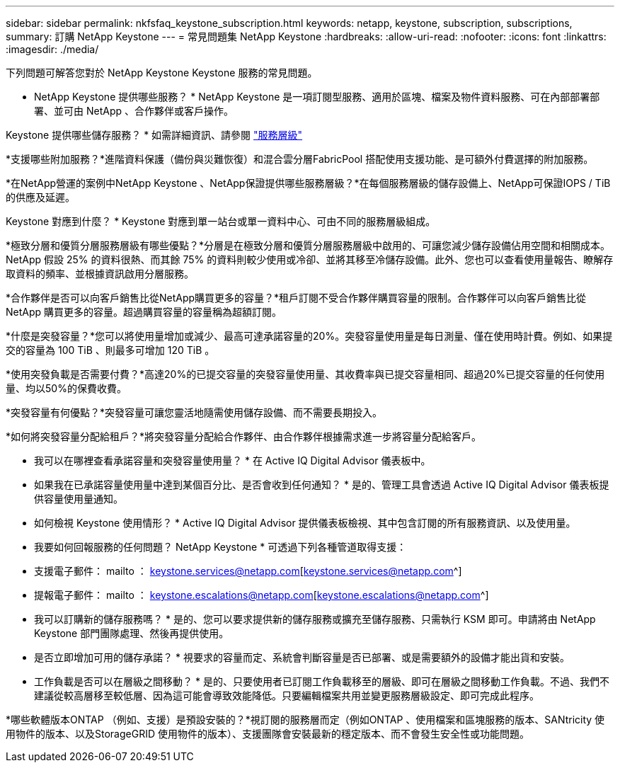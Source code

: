 ---
sidebar: sidebar 
permalink: nkfsfaq_keystone_subscription.html 
keywords: netapp, keystone, subscription, subscriptions, 
summary: 訂購 NetApp Keystone 
---
= 常見問題集 NetApp Keystone
:hardbreaks:
:allow-uri-read: 
:nofooter: 
:icons: font
:linkattrs: 
:imagesdir: ./media/


[role="lead"]
下列問題可解答您對於 NetApp Keystone Keystone 服務的常見問題。

* NetApp Keystone 提供哪些服務？ * NetApp Keystone 是一項訂閱型服務、適用於區塊、檔案及物件資料服務、可在內部部署部署、並可由 NetApp 、合作夥伴或客戶操作。

Keystone 提供哪些儲存服務？ * 如需詳細資訊、請參閱 link:nkfsosm_performance.html["服務層級"]

*支援哪些附加服務？*進階資料保護（備份與災難恢復）和混合雲分層FabricPool 搭配使用支援功能、是可額外付費選擇的附加服務。

*在NetApp營運的案例中NetApp Keystone 、NetApp保證提供哪些服務層級？*在每個服務層級的儲存設備上、NetApp可保證IOPS / TiB的供應及延遲。

Keystone 對應到什麼？ * Keystone 對應到單一站台或單一資料中心、可由不同的服務層級組成。

*極致分層和優質分層服務層級有哪些優點？*分層是在極致分層和優質分層服務層級中啟用的、可讓您減少儲存設備佔用空間和相關成本。NetApp 假設 25% 的資料很熱、而其餘 75% 的資料則較少使用或冷卻、並將其移至冷儲存設備。此外、您也可以查看使用量報告、瞭解存取資料的頻率、並根據資訊啟用分層服務。

*合作夥伴是否可以向客戶銷售比從NetApp購買更多的容量？*租戶訂閱不受合作夥伴購買容量的限制。合作夥伴可以向客戶銷售比從 NetApp 購買更多的容量。超過購買容量的容量稱為超額訂閱。

*什麼是突發容量？*您可以將使用量增加或減少、最高可達承諾容量的20%。突發容量使用量是每日測量、僅在使用時計費。例如、如果提交的容量為 100 TiB 、則最多可增加 120 TiB 。

*使用突發負載是否需要付費？*高達20%的已提交容量的突發容量使用量、其收費率與已提交容量相同、超過20%已提交容量的任何使用量、均以50%的保費收費。

*突發容量有何優點？*突發容量可讓您靈活地隨需使用儲存設備、而不需要長期投入。

*如何將突發容量分配給租戶？*將突發容量分配給合作夥伴、由合作夥伴根據需求進一步將容量分配給客戶。

* 我可以在哪裡查看承諾容量和突發容量使用量？ *
在 Active IQ Digital Advisor 儀表板中。

* 如果我在已承諾容量使用量中達到某個百分比、是否會收到任何通知？ *
是的、管理工具會透過 Active IQ Digital Advisor 儀表板提供容量使用量通知。

* 如何檢視 Keystone 使用情形？ *
Active IQ Digital Advisor 提供儀表板檢視、其中包含訂閱的所有服務資訊、以及使用量。

* 我要如何回報服務的任何問題？ NetApp Keystone * 可透過下列各種管道取得支援：

* 支援電子郵件： mailto ： keystone.services@netapp.com[keystone.services@netapp.com^]
* 提報電子郵件： mailto ： keystone.escalations@netapp.com[keystone.escalations@netapp.com^]


* 我可以訂購新的儲存服務嗎？ *
是的、您可以要求提供新的儲存服務或擴充至儲存服務、只需執行 KSM 即可。申請將由 NetApp Keystone 部門團隊處理、然後再提供使用。

* 是否立即增加可用的儲存承諾？ * 視要求的容量而定、系統會判斷容量是否已部署、或是需要額外的設備才能出貨和安裝。

* 工作負載是否可以在層級之間移動？ * 是的、只要使用者已訂閱工作負載移至的層級、即可在層級之間移動工作負載。不過、我們不建議從較高層移至較低層、因為這可能會導致效能降低。只要編輯檔案共用並變更服務層級設定、即可完成此程序。

*哪些軟體版本ONTAP （例如、支援）是預設安裝的？*視訂閱的服務層而定（例如ONTAP 、使用檔案和區塊服務的版本、SANtricity 使用物件的版本、以及StorageGRID 使用物件的版本）、支援團隊會安裝最新的穩定版本、而不會發生安全性或功能問題。
